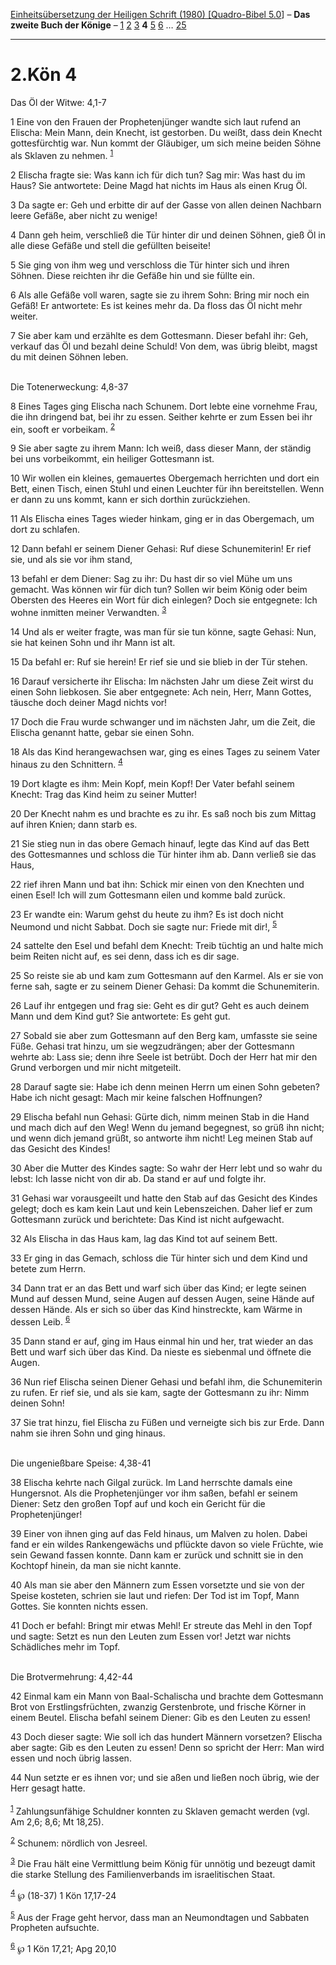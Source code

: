 :PROPERTIES:
:ID:       a3ec92d6-0bda-4965-a20d-f2d08d0d3664
:END:
<<navbar>>
[[../index.html][Einheitsübersetzung der Heiligen Schrift (1980)
[Quadro-Bibel 5.0]]] -- *Das zweite Buch der Könige* --
[[file:2.Kön_1.html][1]] [[file:2.Kön_2.html][2]]
[[file:2.Kön_3.html][3]] *4* [[file:2.Kön_5.html][5]]
[[file:2.Kön_6.html][6]] ... [[file:2.Kön_25.html][25]]

--------------

* 2.Kön 4
  :PROPERTIES:
  :CUSTOM_ID: kön-4
  :END:

<<verses>>

<<v1>>
**** Das Öl der Witwe: 4,1-7
     :PROPERTIES:
     :CUSTOM_ID: das-öl-der-witwe-41-7
     :END:
1 Eine von den Frauen der Prophetenjünger wandte sich laut rufend an
Elischa: Mein Mann, dein Knecht, ist gestorben. Du weißt, dass dein
Knecht gottesfürchtig war. Nun kommt der Gläubiger, um sich meine beiden
Söhne als Sklaven zu nehmen. ^{[[#fn1][1]]}

<<v2>>
2 Elischa fragte sie: Was kann ich für dich tun? Sag mir: Was hast du im
Haus? Sie antwortete: Deine Magd hat nichts im Haus als einen Krug Öl.

<<v3>>
3 Da sagte er: Geh und erbitte dir auf der Gasse von allen deinen
Nachbarn leere Gefäße, aber nicht zu wenige!

<<v4>>
4 Dann geh heim, verschließ die Tür hinter dir und deinen Söhnen, gieß
Öl in alle diese Gefäße und stell die gefüllten beiseite!

<<v5>>
5 Sie ging von ihm weg und verschloss die Tür hinter sich und ihren
Söhnen. Diese reichten ihr die Gefäße hin und sie füllte ein.

<<v6>>
6 Als alle Gefäße voll waren, sagte sie zu ihrem Sohn: Bring mir noch
ein Gefäß! Er antwortete: Es ist keines mehr da. Da floss das Öl nicht
mehr weiter.

<<v7>>
7 Sie aber kam und erzählte es dem Gottesmann. Dieser befahl ihr: Geh,
verkauf das Öl und bezahl deine Schuld! Von dem, was übrig bleibt, magst
du mit deinen Söhnen leben.\\
\\

<<v8>>
**** Die Totenerweckung: 4,8-37
     :PROPERTIES:
     :CUSTOM_ID: die-totenerweckung-48-37
     :END:
8 Eines Tages ging Elischa nach Schunem. Dort lebte eine vornehme Frau,
die ihn dringend bat, bei ihr zu essen. Seither kehrte er zum Essen bei
ihr ein, sooft er vorbeikam. ^{[[#fn2][2]]}

<<v9>>
9 Sie aber sagte zu ihrem Mann: Ich weiß, dass dieser Mann, der ständig
bei uns vorbeikommt, ein heiliger Gottesmann ist.

<<v10>>
10 Wir wollen ein kleines, gemauertes Obergemach herrichten und dort ein
Bett, einen Tisch, einen Stuhl und einen Leuchter für ihn bereitstellen.
Wenn er dann zu uns kommt, kann er sich dorthin zurückziehen.

<<v11>>
11 Als Elischa eines Tages wieder hinkam, ging er in das Obergemach, um
dort zu schlafen.

<<v12>>
12 Dann befahl er seinem Diener Gehasi: Ruf diese Schunemiterin! Er rief
sie, und als sie vor ihm stand,

<<v13>>
13 befahl er dem Diener: Sag zu ihr: Du hast dir so viel Mühe um uns
gemacht. Was können wir für dich tun? Sollen wir beim König oder beim
Obersten des Heeres ein Wort für dich einlegen? Doch sie entgegnete: Ich
wohne inmitten meiner Verwandten. ^{[[#fn3][3]]}

<<v14>>
14 Und als er weiter fragte, was man für sie tun könne, sagte Gehasi:
Nun, sie hat keinen Sohn und ihr Mann ist alt.

<<v15>>
15 Da befahl er: Ruf sie herein! Er rief sie und sie blieb in der Tür
stehen.

<<v16>>
16 Darauf versicherte ihr Elischa: Im nächsten Jahr um diese Zeit wirst
du einen Sohn liebkosen. Sie aber entgegnete: Ach nein, Herr, Mann
Gottes, täusche doch deiner Magd nichts vor!

<<v17>>
17 Doch die Frau wurde schwanger und im nächsten Jahr, um die Zeit, die
Elischa genannt hatte, gebar sie einen Sohn.

<<v18>>
18 Als das Kind herangewachsen war, ging es eines Tages zu seinem Vater
hinaus zu den Schnittern. ^{[[#fn4][4]]}

<<v19>>
19 Dort klagte es ihm: Mein Kopf, mein Kopf! Der Vater befahl seinem
Knecht: Trag das Kind heim zu seiner Mutter!

<<v20>>
20 Der Knecht nahm es und brachte es zu ihr. Es saß noch bis zum Mittag
auf ihren Knien; dann starb es.

<<v21>>
21 Sie stieg nun in das obere Gemach hinauf, legte das Kind auf das Bett
des Gottesmannes und schloss die Tür hinter ihm ab. Dann verließ sie das
Haus,

<<v22>>
22 rief ihren Mann und bat ihn: Schick mir einen von den Knechten und
einen Esel! Ich will zum Gottesmann eilen und komme bald zurück.

<<v23>>
23 Er wandte ein: Warum gehst du heute zu ihm? Es ist doch nicht Neumond
und nicht Sabbat. Doch sie sagte nur: Friede mit dir!, ^{[[#fn5][5]]}

<<v24>>
24 sattelte den Esel und befahl dem Knecht: Treib tüchtig an und halte
mich beim Reiten nicht auf, es sei denn, dass ich es dir sage.

<<v25>>
25 So reiste sie ab und kam zum Gottesmann auf den Karmel. Als er sie
von ferne sah, sagte er zu seinem Diener Gehasi: Da kommt die
Schunemiterin.

<<v26>>
26 Lauf ihr entgegen und frag sie: Geht es dir gut? Geht es auch deinem
Mann und dem Kind gut? Sie antwortete: Es geht gut.

<<v27>>
27 Sobald sie aber zum Gottesmann auf den Berg kam, umfasste sie seine
Füße. Gehasi trat hinzu, um sie wegzudrängen; aber der Gottesmann wehrte
ab: Lass sie; denn ihre Seele ist betrübt. Doch der Herr hat mir den
Grund verborgen und mir nicht mitgeteilt.

<<v28>>
28 Darauf sagte sie: Habe ich denn meinen Herrn um einen Sohn gebeten?
Habe ich nicht gesagt: Mach mir keine falschen Hoffnungen?

<<v29>>
29 Elischa befahl nun Gehasi: Gürte dich, nimm meinen Stab in die Hand
und mach dich auf den Weg! Wenn du jemand begegnest, so grüß ihn nicht;
und wenn dich jemand grüßt, so antworte ihm nicht! Leg meinen Stab auf
das Gesicht des Kindes!

<<v30>>
30 Aber die Mutter des Kindes sagte: So wahr der Herr lebt und so wahr
du lebst: Ich lasse nicht von dir ab. Da stand er auf und folgte ihr.

<<v31>>
31 Gehasi war vorausgeeilt und hatte den Stab auf das Gesicht des Kindes
gelegt; doch es kam kein Laut und kein Lebenszeichen. Daher lief er zum
Gottesmann zurück und berichtete: Das Kind ist nicht aufgewacht.

<<v32>>
32 Als Elischa in das Haus kam, lag das Kind tot auf seinem Bett.

<<v33>>
33 Er ging in das Gemach, schloss die Tür hinter sich und dem Kind und
betete zum Herrn.

<<v34>>
34 Dann trat er an das Bett und warf sich über das Kind; er legte seinen
Mund auf dessen Mund, seine Augen auf dessen Augen, seine Hände auf
dessen Hände. Als er sich so über das Kind hinstreckte, kam Wärme in
dessen Leib. ^{[[#fn6][6]]}

<<v35>>
35 Dann stand er auf, ging im Haus einmal hin und her, trat wieder an
das Bett und warf sich über das Kind. Da nieste es siebenmal und öffnete
die Augen.

<<v36>>
36 Nun rief Elischa seinen Diener Gehasi und befahl ihm, die
Schunemiterin zu rufen. Er rief sie, und als sie kam, sagte der
Gottesmann zu ihr: Nimm deinen Sohn!

<<v37>>
37 Sie trat hinzu, fiel Elischa zu Füßen und verneigte sich bis zur
Erde. Dann nahm sie ihren Sohn und ging hinaus.\\
\\

<<v38>>
**** Die ungenießbare Speise: 4,38-41
     :PROPERTIES:
     :CUSTOM_ID: die-ungenießbare-speise-438-41
     :END:
38 Elischa kehrte nach Gilgal zurück. Im Land herrschte damals eine
Hungersnot. Als die Prophetenjünger vor ihm saßen, befahl er seinem
Diener: Setz den großen Topf auf und koch ein Gericht für die
Prophetenjünger!

<<v39>>
39 Einer von ihnen ging auf das Feld hinaus, um Malven zu holen. Dabei
fand er ein wildes Rankengewächs und pflückte davon so viele Früchte,
wie sein Gewand fassen konnte. Dann kam er zurück und schnitt sie in den
Kochtopf hinein, da man sie nicht kannte.

<<v40>>
40 Als man sie aber den Männern zum Essen vorsetzte und sie von der
Speise kosteten, schrien sie laut und riefen: Der Tod ist im Topf, Mann
Gottes. Sie konnten nichts essen.

<<v41>>
41 Doch er befahl: Bringt mir etwas Mehl! Er streute das Mehl in den
Topf und sagte: Setzt es nun den Leuten zum Essen vor! Jetzt war nichts
Schädliches mehr im Topf.\\
\\

<<v42>>
**** Die Brotvermehrung: 4,42-44
     :PROPERTIES:
     :CUSTOM_ID: die-brotvermehrung-442-44
     :END:
42 Einmal kam ein Mann von Baal-Schalischa und brachte dem Gottesmann
Brot von Erstlingsfrüchten, zwanzig Gerstenbrote, und frische Körner in
einem Beutel. Elischa befahl seinem Diener: Gib es den Leuten zu essen!

<<v43>>
43 Doch dieser sagte: Wie soll ich das hundert Männern vorsetzen?
Elischa aber sagte: Gib es den Leuten zu essen! Denn so spricht der
Herr: Man wird essen und noch übrig lassen.

<<v44>>
44 Nun setzte er es ihnen vor; und sie aßen und ließen noch übrig, wie
der Herr gesagt hatte.\\
\\

^{[[#fnm1][1]]} Zahlungsunfähige Schuldner konnten zu Sklaven gemacht
werden (vgl. Am 2,6; 8,6; Mt 18,25).

^{[[#fnm2][2]]} Schunem: nördlich von Jesreel.

^{[[#fnm3][3]]} Die Frau hält eine Vermittlung beim König für unnötig
und bezeugt damit die starke Stellung des Familienverbands im
israelitischen Staat.

^{[[#fnm4][4]]} ℘ (18-37) 1 Kön 17,17-24

^{[[#fnm5][5]]} Aus der Frage geht hervor, dass man an Neumondtagen und
Sabbaten Propheten aufsuchte.

^{[[#fnm6][6]]} ℘ 1 Kön 17,21; Apg 20,10
